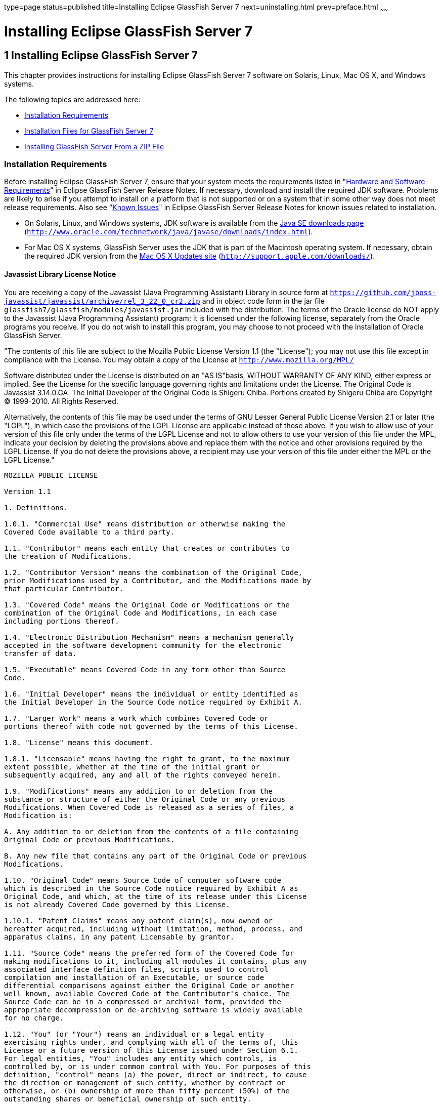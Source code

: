 type=page
status=published
title=Installing Eclipse GlassFish Server 7
next=uninstalling.html
prev=preface.html
~~~~~~

Installing Eclipse GlassFish Server 7
=====================================

[[GSING00002]][[ggssq]]


[[installing-glassfish-server-5.0]]
1 Installing Eclipse GlassFish Server 7
---------------------------------------

This chapter provides instructions for installing Eclipse GlassFish Server 7
software on Solaris, Linux, Mac OS X, and Windows systems.

The following topics are addressed here:

* link:#gjiaz[Installation Requirements]
* link:#ggrlg[Installation Files for GlassFish Server 7]
* link:#ghmxb[Installing GlassFish Server From a ZIP File]

[[gjiaz]][[GSING00022]][[installation-requirements]]

Installation Requirements
~~~~~~~~~~~~~~~~~~~~~~~~~

Before installing Eclipse GlassFish Server 7, ensure that
your system meets the requirements listed in "link:../release-notes/release-notes.html#GSRLN00131[Hardware
and Software Requirements]" in Eclipse GlassFish Server
Release Notes. If necessary, download and install the required JDK
software. Problems are likely to arise if you attempt to install on a
platform that is not supported or on a system that in some other way
does not meet release requirements. Also see "link:../release-notes/release-notes.html#GSRLN00253[Known
Issues]" in Eclipse GlassFish Server Release Notes for known
issues related to installation.

* On Solaris, Linux, and Windows systems, JDK software is available from the
http://www.oracle.com/technetwork/java/javase/downloads/index.html[
Java SE downloads page]
(`http://www.oracle.com/technetwork/java/javase/downloads/index.html`).
* For Mac OS X systems, GlassFish Server uses the JDK that is part of
the Macintosh operating system. If necessary, obtain the required JDK
version from the http://support.apple.com/downloads/[Mac OS X Updates
site] (`http://support.apple.com/downloads/`).

[[gkxfw]][[javassist-library-license-notice]]

Javassist Library License Notice
^^^^^^^^^^^^^^^^^^^^^^^^^^^^^^^^

You are receiving a copy of the Javassist (Java Programming Assistant)
Library in source form at
`https://github.com/jboss-javassist/javassist/archive/rel_3_22_0_cr2.zip`
and in object code form in the jar file
`glassfish7/glassfish/modules/javassist.jar` included with the
distribution. The terms of the Oracle license do NOT apply to the
Javassist (Java Programming Assistant) program; it is licensed under the
following license, separately from the Oracle programs you receive. If
you do not wish to install this program, you may choose to not proceed
with the installation of Oracle GlassFish Server.

"The contents of this file are subject to the Mozilla Public License
Version 1.1 (the "License");
you may not use this file except in compliance with the License.
You may obtain a copy of the License at
`http://www.mozilla.org/MPL/`

Software distributed under the License is distributed on an "AS
IS"basis, WITHOUT WARRANTY OF ANY KIND, either express or implied. See
the License for the specific language governing rights and limitations
under the License. The Original Code is Javassist 3.14.0.GA. The Initial
Developer of the Original Code is Shigeru Chiba. Portions created by
Shigeru Chiba are Copyright (C) 1999-2010. All Rights Reserved.

Alternatively, the contents of this file may be used under the terms of
GNU Lesser General Public License Version 2.1 or later (the "LGPL"), in
which case the provisions of the LGPL License are applicable instead of
those above. If you wish to allow use of your version of this file only
under the terms of the LGPL License and not to allow others to use your
version of this file under the MPL, indicate your decision by deleting
the provisions above and replace them with the notice and other
provisions required by the LGPL License. If you do not delete the
provisions above, a recipient may use your version of this file under
either the MPL or the LGPL License."

[subs="none"]
----
MOZILLA PUBLIC LICENSE

Version 1.1

1. Definitions.

1.0.1. "Commercial Use" means distribution or otherwise making the
Covered Code available to a third party.

1.1. "Contributor" means each entity that creates or contributes to
the creation of Modifications.

1.2. "Contributor Version" means the combination of the Original Code,
prior Modifications used by a Contributor, and the Modifications made by
that particular Contributor.

1.3. "Covered Code" means the Original Code or Modifications or the
combination of the Original Code and Modifications, in each case
including portions thereof.

1.4. "Electronic Distribution Mechanism" means a mechanism generally
accepted in the software development community for the electronic
transfer of data.

1.5. "Executable" means Covered Code in any form other than Source
Code.

1.6. "Initial Developer" means the individual or entity identified as
the Initial Developer in the Source Code notice required by Exhibit A.

1.7. "Larger Work" means a work which combines Covered Code or
portions thereof with code not governed by the terms of this License.

1.8. "License" means this document.

1.8.1. "Licensable" means having the right to grant, to the maximum
extent possible, whether at the time of the initial grant or
subsequently acquired, any and all of the rights conveyed herein.

1.9. "Modifications" means any addition to or deletion from the
substance or structure of either the Original Code or any previous
Modifications. When Covered Code is released as a series of files, a
Modification is:

A. Any addition to or deletion from the contents of a file containing
Original Code or previous Modifications.

B. Any new file that contains any part of the Original Code or previous
Modifications.

1.10. "Original Code" means Source Code of computer software code
which is described in the Source Code notice required by Exhibit A as
Original Code, and which, at the time of its release under this License
is not already Covered Code governed by this License.

1.10.1. "Patent Claims" means any patent claim(s), now owned or
hereafter acquired, including without limitation, method, process, and
apparatus claims, in any patent Licensable by grantor.

1.11. "Source Code" means the preferred form of the Covered Code for
making modifications to it, including all modules it contains, plus any
associated interface definition files, scripts used to control
compilation and installation of an Executable, or source code
differential comparisons against either the Original Code or another
well known, available Covered Code of the Contributor's choice. The
Source Code can be in a compressed or archival form, provided the
appropriate decompression or de-archiving software is widely available
for no charge.

1.12. "You" (or "Your") means an individual or a legal entity
exercising rights under, and complying with all of the terms of, this
License or a future version of this License issued under Section 6.1.
For legal entities, "You" includes any entity which controls, is
controlled by, or is under common control with You. For purposes of this
definition, "control" means (a) the power, direct or indirect, to cause
the direction or management of such entity, whether by contract or
otherwise, or (b) ownership of more than fifty percent (50%) of the
outstanding shares or beneficial ownership of such entity.

2. Source Code License.

2.1. The Initial Developer Grant.

The Initial Developer hereby grants You a world-wide, royalty-free,
non-exclusive license, subject to third party intellectual property
claims:

(a) under intellectual property rights (other than patent or trademark)
Licensable by Initial Developer to use, reproduce, modify, display,
perform, sublicense and distribute the Original Code (or portions
thereof) with or without Modifications, and/or as part of a Larger Work;
and

(b) under Patents Claims infringed by the making, using or selling of
Original Code, to make, have made, use, practice, sell, and offer for
sale, and/or otherwise dispose of the Original Code (or portions
thereof).

(c) the licenses granted in this Section 2.1(a) and (b) are effective
on the date Initial Developer first distributes Original Code under the
terms of this License.

(d) Notwithstanding Section 2.1(b) above, no patent license is granted:
1) for code that You delete from the Original Code; 2) separate from the
Original Code; or 3) for infringements caused by: i) the modification of
the Original Code or ii) the combination of the Original Code with other
software or devices.

2.2. Contributor Grant.

Subject to third party intellectual property claims, each Contributor
hereby grants You a world-wide,

royalty-free, non-exclusive license

(a) under intellectual property rights (other than patent or trademark)
Licensable by Contributor, to use, reproduce, modify, display, perform,
sublicense and distribute the Modifications created by such Contributor
(or portions thereof) either on an unmodified basis, with other
Modifications, as Covered Code and/or as part of a Larger Work; and

(b) under Patent Claims infringed by the making, using, or selling of
Modifications made by that Contributor either alone and/or in
combination with its Contributor Version (or portions of such
combination), to make, use, sell, offer for sale, have made, and/or
otherwise dispose of: 1)Modifications made by that Contributor (or
portions thereof); and 2) the combination of Modifications made by that
Contributor with its Contributor Version (or portions of such
combination).

(c) the licenses granted in Sections 2.2(a) and 2.2(b) are effective on
the date Contributor first makes Commercial Use of the Covered Code.

(d) Notwithstanding Section 2.2(b) above, no patent license is granted:
1) for any code that Contributor has deleted from the Contributor
Version; 2) separate from the Contributor Version; 3)for infringements
caused by: i) third party modifications of Contributor Version or ii)
the combination

of Modifications made by that Contributor with other software (except as
part of the Contributor

Version) or other devices; or 4) under Patent Claims infringed by
Covered Code in the absence of

Modifications made by that Contributor.

3. Distribution Obligations.

3.1. Application of License.

The Modifications which You create or to which You contribute are
governed by the terms of this License, including without limitation
Section 2.2. The Source Code version of Covered Code may be distributed
only under the terms of this License or a future version of this License
released under Section 6.1, and You must include a copy of this License
with every copy of the Source Code You distribute. You may not offer or
impose any terms on any Source Code version that alters or restricts the
applicable version of this License or the recipients' rights hereunder.
However, You may include an additional document offering the additional
rights described in Section 3.5.

3.2. Availability of Source Code.

Any Modification which You create or to which You contribute must be
made available in Source Code form under the terms of this License
either on the same media as an Executable version or via an accepted
Electronic Distribution Mechanism to anyone to whom you made an
Executable version available; and if made available via Electronic
Distribution Mechanism, must remain available for at least twelve (12)
months after the date it initially became available, or at least six (6)
months after a subsequent version of that particular Modification has
been made available to such recipients. You are responsible for ensuring
that the Source Code version remains available even if the Electronic
Distribution Mechanism is maintained by a third party.

3.3. Description of Modifications.

You must cause all Covered Code to which You contribute to contain a
file documenting the changes You made to create that Covered Code and
the date of any change. You must include a prominent statement that the
Modification is derived, directly or indirectly, from Original Code
provided by the Initial Developer and including the name of the Initial
Developer in (a) the Source Code, and (b) in any notice in an Executable
version or related documentation in which You describe the origin or
ownership of the Covered Code.

3.4. Intellectual Property Matters

(a) Third Party Claims.

If Contributor has knowledge that a license under a third party's
intellectual property rights is required to exercise the rights granted
by such Contributor under Sections 2.1 or 2.2, Contributor must include
a text file with the Source Code distribution titled "LEGAL" which
describes the claim and the party making the claim in sufficient detail
that a recipient will know whom to contact. If Contributor obtains such
knowledge after the Modification is made available as described in
Section 3.2, Contributor shall promptly modify the LEGAL file in all
copies Contributor makes available thereafter and shall take other steps
(such as notifying appropriate mailing lists or newsgroups) reasonably
calculated to inform those who received the Covered Code that new
knowledge has been obtained.

(b) Contributor APIs.

If Contributor's Modifications include an application programming
interface and Contributor has knowledge of patent licenses which are
reasonably necessary to implement that API, Contributor must also
include this information in the LEGAL file.

(c) Representations.

Contributor represents that, except as disclosed pursuant to Section
3.4(a) above, Contributor believes that Contributor's Modifications are
Contributor's original creation(s) and/or Contributor has sufficient
rights to grant the rights conveyed by this License.

3.5. Required Notices.

You must duplicate the notice in Exhibit A in each file of the Source
Code. If it is not possible to put such notice in a particular Source
Code file due to its structure, then You must include such notice in a
location (such as a relevant directory) where a user would be likely to
look for such a notice. If You created one or more Modification(s) You
may add your name as a Contributor to the notice described in Exhibit A.
You must also duplicate this License in any documentation for the Source
Code where You describe recipients' rights or ownership rights relating
to Covered Code. You may choose to offer, and to charge a fee for,
warranty, support, indemnity or liability obligations to one or more
recipients of Covered Code. However, You may do so only on Your own
behalf, and not on behalf of the Initial Developer or any Contributor.
You must make it absolutely clear than any such warranty, support,
indemnity or liability obligation is offered by You alone, and You
hereby agree to indemnify the Initial Developer and every Contributor
for any liability incurred by the Initial Developer or such Contributor
as a result of warranty, support, indemnity or liability terms You
offer.

3.6. Distribution of Executable Versions.

You may distribute Covered Code in Executable form only if the
requirements of Section 3.1-3.5 have been met for that Covered Code, and
if You include a notice stating that the Source Code version of the
Covered Code is available under the terms of this License, including a
description of how and where You have fulfilled the obligations of
Section 3.2. The notice must be conspicuously included in any notice in
an Executable version, related documentation or collateral in which You
describe recipients' rights relating to the Covered Code. You may
distribute the Executable version of Covered Code or ownership rights
under a license of Your choice, which may contain terms different from
this License, provided that You are in compliance with the terms of this
License and that the license for the Executable version does not attempt
to limit or alter the recipient's rights in the Source Code version from
the rights set forth in this License. If You distribute the Executable
version under a different license You must make it absolutely clear that
any terms which differ from this License are offered by You alone, not
by the Initial Developer or any Contributor. You hereby agree to
indemnify the Initial Developer and every Contributor for any liability
incurred by the Initial Developer or such Contributor as a result of any
such terms You offer.

3.7. Larger Works.

You may create a Larger Work by combining Covered Code with other code
not governed by the terms of this License and distribute the Larger Work
as a single product. In such a case, You must make sure the requirements
of this License are fulfilled for the Covered Code.

4. Inability to Comply Due to Statute or Regulation.

If it is impossible for You to comply with any of the terms of this
License with respect to some or all of the Covered Code due to statute,
judicial order, or regulation then You must: (a) comply with the terms
of this License to the maximum extent possible; and (b) describe the
limitations and the code they affect. Such description must be included
in the LEGAL file described in Section 3.4 and must be included with all
distributions of the Source Code. Except to the extent prohibited by
statute or regulation, such description must be sufficiently detailed
for a recipient of ordinary skill to be able to understand it.

5. Application of this License.

This License applies to code to which the Initial Developer has attached
the notice in Exhibit A and to related Covered Code.

6. Versions of the License.

6.1. New Versions.

Netscape Communications Corporation ("Netscape") may publish revised
and/or new versions of the License from time to time. Each version will
be given a distinguishing version number.

6.2. Effect of New Versions.

Once Covered Code has been published under a particular version of the
License, You may always continue to use it under the terms of that
version. You may also choose to use such Covered Code under the terms of
any subsequent version of the License published by Netscape. No one
other than Netscape has the right to modify the terms applicable to
Covered Code created under this License.

6.3. Derivative Works.

If You create or use a modified version of this License (which you may
only do in order to apply it to code which is not already Covered Code
governed by this License), You must (a) rename Your license so that the
phrases "Mozilla", "MOZILLAPL", "MOZPL", "Netscape", "MPL",
"NPL" or any confusingly similar phrase do not appear in your license
(except to note that your license differs from this License) and (b)
otherwise make it clear that Your version of the license contains terms
which differ from the Mozilla Public License and Netscape Public
License. (Filling in the name of the Initial Developer, Original Code or
Contributor in the notice described in Exhibit A shall not of themselves
be deemed to be modifications of this License.)

7. DISCLAIMER OF WARRANTY.

COVERED CODE IS PROVIDED UNDER THIS LICENSE ON AN "AS IS" BASIS,
WITHOUT WARRANTY OF ANY KIND, EITHER EXPRESSED OR IMPLIED, INCLUDING,
WITHOUT LIMITATION, WARRANTIES THAT THE COVERED CODE IS FREE OF DEFECTS,
MERCHANTABLE, FIT FOR A PARTICULAR PURPOSE OR NON-INFRINGING. THE ENTIRE
RISK AS TO THE QUALITY AND PERFORMANCE OF THE COVERED CODE IS WITH YOU.
SHOULD ANY COVERED CODE PROVE DEFECTIVE IN ANY RESPECT, YOU (NOT THE
INITIAL DEVELOPER OR ANY OTHER CONTRIBUTOR) ASSUME THE COST OF ANY
NECESSARY SERVICING, REPAIR OR CORRECTION. THIS DISCLAIMER OF WARRANTY
CONSTITUTES AN ESSENTIAL PART OF THIS LICENSE.NO USE OF ANY COVERED CODE
IS AUTHORIZED HEREUNDER EXCEPT UNDER THIS DISCLAIMER.

8. TERMINATION.

8.1. This License and the rights granted hereunder will terminate
automatically if You fail to comply with terms herein and fail to cure
such breach within 30 days of becoming aware of the breach. All
sublicenses to the Covered Code which are properly granted shall survive
any termination of this License. Provisions which, by their nature, must
remain in effect beyond the termination of this License shall survive.

8.2. If You initiate litigation by asserting a patent infringement claim
(excluding declatory judgment actions) against Initial Developer or a
Contributor (the Initial Developer or Contributor against whom You file
such action is referred to as "Participant") alleging that:

(a) such Participant's Contributor Version directly or indirectly
infringes any patent, then any and all rights granted by such
Participant to You under Sections 2.1 and/or 2.2 of this License shall,
upon 60 days notice from Participant terminate prospectively, unless if
within 60 days after receipt of notice You either: agree in writing to
pay Participant a mutually agreeable reasonable royalty for Your past
and future use of Modifications made by such Participant, or (ii)
withdraw Your litigation claim with respect to the Contributor Version
against such Participant. If within 60 days of notice, a reasonable
royalty and payment arrangement are not mutually agreed upon in writing
by the parties or the litigation claim is not withdrawn, the rights
granted by Participant to You under Sections 2.1 and/or 2.2
automatically terminate at the expiration of the 60 day notice period
specified above.

(b) any software, hardware, or device, other than such Participant's
Contributor Version, directly or indirectly infringes any patent, then
any rights granted to You by such Participant under Sections 2.1(b) and
2.2(b) are revoked effective as of the date You first made, used, sold,
distributed, or had made, Modifications made by that Participant.

8.3. If You assert a patent infringement claim against Participant
alleging that such Participant's Contributor Version directly or
indirectly infringes any patent where such claim is resolved (such as by
license or settlement) prior to the initiation of patent infringement
litigation, then the reasonable value of the licenses granted by such
Participant under Sections 2.1 or 2.2 shall be taken into account in
determining the amount or value of any payment or license.

8.4. In the event of termination under Sections 8.1 or 8.2 above, all
end user license agreement (excluding distributors and resellers) which
have been validly granted by You or any distributor hereunder prior to
termination shall survive termination.

9. LIMITATION OF LIABILITY.

UNDER NO CIRCUMSTANCES AND UNDER NO LEGAL THEORY, WHETHER TORT
(INCLUDING NEGLIGENCE), CONTRACT, OR OTHERWISE, SHALL YOU, THE INITIAL
DEVELOPER, ANY OTHER CONTRIBUTOR, OR ANY

DISTRIBUTOR OF COVERED CODE, OR ANY SUPPLIER OF ANY OF SUCH PARTIES, BE
LIABLE TO ANY PERSON FOR ANY INDIRECT, SPECIAL, INCIDENTAL, OR
CONSEQUENTIAL DAMAGES OF ANY CHARACTER

INCLUDING, WITHOUT LIMITATION, DAMAGES FOR LOSS OF GOODWILL, WORK
STOPPAGE, COMPUTER FAILURE OR MALFUNCTION, OR ANY AND ALL OTHER
COMMERCIAL DAMAGES OR LOSSES, EVEN IF SUCH

PARTY SHALL HAVE BEEN INFORMED OF THE POSSIBILITY OF SUCH DAMAGES. THIS
LIMITATION OF LIABILITY SHALL NOT APPLY TO LIABILITY FOR DEATH OR
PERSONAL INJURY RESULTING FROM SUCH

PARTY'S NEGLIGENCE TO THE EXTENT APPLICABLE LAW PROHIBITS SUCH
LIMITATION. SOME JURISDICTIONS DO NOT ALLOW THE EXCLUSION OR LIMITATION
OF INCIDENTAL OR CONSEQUENTIAL

DAMAGES, SO THIS EXCLUSION AND LIMITATION MAY NOT APPLY TO YOU.

10. U.S. GOVERNMENT END USERS.

The Covered Code is a "commercial item," as that term is defined in 48
C.F.R. 2.101 (Oct. 1995), consisting of "commercial computer software"
and "commercial computer software documentation," as such terms are
used in 48 C.F.R. 12.212 (Sept. 1995). Consistent with 48 C.F.R. 12.212
and 48 C.F.R. 227.7202-1 through 227.7202-4 (June 1995), all U.S.
Government End Users acquire Covered Code with only those rights set
forth herein.

11. MISCELLANEOUS.

This License represents the complete agreement concerning subject matter
hereof. If any provision of this License is held to be unenforceable,
such provision shall be reformed only to the extent necessary to make it
enforceable. This License shall be governed by California law provisions
(except to the extent applicable law, if any, provides otherwise),
excluding its conflict-of-law provisions. With respect to disputes in
which at least one party is a citizen of, or an entity chartered or
registered to do business in the United States of America, any
litigation relating to this License shall be subject to the jurisdiction
of the Federal Courts of the Northern District of California, with venue
lying in Santa Clara County, California, with the losing party
responsible for costs, including without limitation, court costs and
reasonable attorneys' fees and expenses. The application of the United
Nations Convention on

Contracts for the International Sale of Goods is expressly excluded. Any
law or regulation which provides that the language of a contract shall
be construed against the drafter shall not apply to this License.

12. RESPONSIBILITY FOR CLAIMS.

As between Initial Developer and the Contributors, each party is
responsible for claims and damages arising, directly or indirectly, out
of its utilization of rights under this License and You agree to work
with Initial Developer and Contributors to distribute such
responsibility on an equitable basis. Nothing herein is intended or
shall be deemed to constitute any admission of liability.

13. MULTIPLE-LICENSED CODE.

Initial Developer may designate portions of the Covered Code as
"Multiple-Licensed?. "Multiple-Licensed? means that the Initial
Developer permits you to utilize portions of the Covered Code under Your
choice of the MPL or the alternative licenses, if any, specified by the
Initial Developer in the file described in Exhibit A.

EXHIBIT A -Mozilla Public License.

The contents of this file are subject to the Mozilla Public License
Version 1.1 (the "License"); you may not use this file except in
compliance with the License. You may obtain a copy of the License at
http://www.mozilla.org/MPL/. Software distributed under the License is
distributed on an "AS IS" basis, WITHOUT WARRANTY OF ANY KIND, either
express or implied. See the License for the specific language governing
rights and limitations under the License.

The Original Code is Javassist.

The Initial Developer of the Original Code is Shigeru Chiba. Portions
created by the Initial Developer are

Copyright (C) 1999-2016 Shigeru Chiba. All Rights Reserved.

Contributor(s): ______________________________________.

----
Alternatively, the contents of this file may be used under the terms of
the GNU Lesser General Public License Version 2.1 or later (the "LGPL"),
in which case the provisions of the LGPL are applicable instead of those
above. If you wish to allow use of your version of this file only under
the terms of the LGPL, and not to allow others to use your version of
this file under the terms of the MPL, indicate your decision by deleting
the provisions above and replace them with the notice and other
provisions required by the LGPL. If you do not delete the provisions
above, a recipient may use your version of this file under the terms of
either the MPL or the LGPL.

[[ggrlg]][[GSING00023]][[installation-files-for-glassfish-server-5.0]]

Installation Files for GlassFish Server 7
~~~~~~~~~~~~~~~~~~~~~~~~~~~~~~~~~~~~~~~~~

The following topics are addressed here:

* link:#gkbaj[GlassFish Server Download Locations]
* link:#gkbby[GlassFish Server Installation Methods]
* link:#gkudi[Choosing an Installation Method]
* link:#gkbbb[GlassFish Server ZIP Files]

[[gkbaj]][[GSING00035]][[glassfish-server-download-locations]]

GlassFish Server Download Locations
^^^^^^^^^^^^^^^^^^^^^^^^^^^^^^^^^^^

Installation files for Eclipse GlassFish Server 7 are
available by download from the
https://github.com/eclipse-ee4j/glassfishdownload[GlassFish Server Downloads]
page.

Eclipse GlassFish Server 7 is also part of the Jakarta EE SDK
distributions. The SDK distributions are available from the
http://www.oracle.com/technetwork/java/javaee/downloads/index.html[Java
EE downloads page] and are not described in this document.

[[gkbby]][[GSING00036]][[glassfish-server-installation-methods]]

GlassFish Server Installation Methods
^^^^^^^^^^^^^^^^^^^^^^^^^^^^^^^^^^^^^

link:#ghtqe[Table 1-1] lists the various GlassFish Server Open Source
Edition installation methods. The table also provides links to
installation instructions for each method.


[NOTE]
====
Before performing any GlassFish Server installation, ensure that your
environment adheres to the JDK guidelines in
"https://github.com/eclipse-ee4j/glassfishdoc/5.0/release-notes.pdf[Paths and
Environment Settings for the JDK Software]" in GlassFish Server Open
Source Edition Release Notes.
====


[[GSING103]][[sthref3]][[ghtqe]]


Table 1-1 GlassFish Server 7 Installation Methods

[width="100%",cols="39%,61%",options="header",]
|===
|Installation Method |Installation Instructions
|Multi-platform ZIP file |link:#ghmxb[Installing GlassFish Server From a ZIP File].
|===


Each of the installation methods listed in link:#ghtqe[Table 1-1] also
let you choose between installing the Full Platform or the Web Profile.
These two distributions are explained in the next section.

[[gkudi]][[GSING00037]][[choosing-an-installation-method]]

Choosing an Installation Method
^^^^^^^^^^^^^^^^^^^^^^^^^^^^^^^

There are two general sets of questions you should consider when
deciding which GlassFish Server 7 installation method to use.

* link:#gkuau[ZIP Package]
* link:#gkudp[Full Platform or Web Profile Distribution]

[[gkuau]][[GSING00029]][[zip-package]]

ZIP Package
+++++++++++

The relative features and strengths of the GlassFish Server ZIP packages
are listed below.

* ZIP Package

** Is simpler to install, but provides no configuration options during
the installation
** Any additional configurations must be performed manually, after installation
** If uninstallation is desired, product must be uninstalled manually

[[gkudp]][[GSING00030]][[full-platform-or-web-profile-distribution]]

Full Platform or Web Profile Distribution
+++++++++++++++++++++++++++++++++++++++++

Each of the installation methods listed in link:#ghtqe[Table 1-1] also
let you choose to install either the GlassFish Server Full Platform or
Web Profile distribution. link:#gkuap[Table 1-2] lists the features
available in each of these two distributions. Note that some of these
features are value-adds, and are not required by the Jakarta EE specification.

[[GSING104]][[sthref4]][[gkuap]]

Table 1-2 GlassFish Server Full Profile and Web Profile Features

[width="100%",cols="69%,16%,15%",options="header",]
|===
|Feature |Full Platform |Web Profile

|Java Platform, Enterprise Edition 8 |X |X

|Jakarta EE Security API |X |X

|Java API for JSON Processing 1.1 |X |X

|Java API for JSON Binding 1.0 |X |X

|EJB 3.2 Lite (Support for Local Container only) |X |X

|JTA 1.2 |X |X

|OSGi-based microkernel |X |X

|Java Web Technologies (Servlet 4.0, JSP 2.2, JSF 2.3, JSTL 1.2, EL 3.0) |X |X

|Grizzly/Comet |X |X

|JPA 2.2, (EclipseLink), JDBC Connection Pooling |X |X

|JDBC 4.0 |X |X

|Apache Derby 10.13.1.1 |X |X

|Web Administration Console and CLI |X |X

|Rapid Redeployment (Maintain session state on application redeploy) |X |X

|OMG CORBA APIs 3.0 |X |X

|Debugging Support for Other Languages 1.0 |X |X

|Common Annotations for Java 1.3 |X |X

|Dependency Injection for Java 1.0 |X |X

|Managed Beans 1.0 |X |X

|Interceptors 1.2 |X |X

|Contexts and Dependency Injection for Java 2.0 (CDI, ex-Web Beans) |X |X

|Bean Validation 2.0 |X |X

|JAX-RS 2.1 (Jersey) |X |X

|EJB 3.2 Full API (Support for Remote Container) |X |-

|Jakarta EE Connector Architecture 1.7 |X |-

|JAX-WS 2.3 |X |-

|JAXB 2.2 |X |-

|Implementing Java Web Services 1.4 |X |-

|Web Services Metadata for the Java Platform 2.1 |X |-

|JMS 2.0 |X |-

|JavaMail 1.6 |X |-

|JACC 1.5 |X |-

|Java Authentication Service Provider Interface for Containers 1.1 |X |-

|Jakarta EE Application Deployment 1.2 |X |-

|J2EE Management 1.1 |X |-

|JAX-RPC 1.1 |X |-

|JAXR 1.0 |X |-

|CORBA 3.0.0 |X a|*

|Metro |X |-
|===


* The Full Jakarta EE Platform contains the complete CORBA package. The OMG
CORBA v3.0 APIs are available in the Jakarta EE Web Profile.

** Transaction propagation not supported.

[[gkbbb]][[GSING00038]][[glassfish-server-zip-files]]

GlassFish Server ZIP Files
^^^^^^^^^^^^^^^^^^^^^^^^^^

The Eclipse GlassFish Server 7 multi-platform ZIP files
are compatible with Solaris, Linux, Mac OS, UNIX, and Windows operating
systems. See link:#gkbaj[GlassFish Server Download Locations] for a list
of download locations.

link:#gkbac[Table 1-3] lists the available ZIP file downloads.

[[GSING105]][[sthref5]][[gkbac]]


Table 1-3 GlassFish Server Downloadable ZIP Files

[width="100%",cols="31%,69%",options="header",]
|===
|ZIP File |Description
a|
[source]
----
glassfish-5.0.zip
----
|Full Platform distribution of Eclipse GlassFish Server

a|
[source]
----
glassfish-5.0-web.zip
----

|Web Profile distribution Eclipse GlassFish Server
|===


[[ghmxb]][[GSING00024]][[installing-glassfish-server-from-a-zip-file]]

Installing GlassFish Server From a ZIP File
~~~~~~~~~~~~~~~~~~~~~~~~~~~~~~~~~~~~~~~~~~~

This section describes how to install GlassFish Server Open Source
Edition 7 using the multi-platform ZIP file. GlassFish Server is
installed by unzipping the file in the installation directory of your
choice.


[NOTE]
====
It is not possible to specify any GlassFish Server configuration options
during a ZIP file installation. Any configuration changes, such as
creating domains, clusters, and server instances, must be made manually
after installation.
====


[[ggrks]][[GSING00006]][[to-install-glassfish-server-using-the-zip-file]]

To Install GlassFish Server Using the ZIP File
^^^^^^^^^^^^^^^^^^^^^^^^^^^^^^^^^^^^^^^^^^^^^^

Before You Begin

Ensure that your system meets the requirements listed in
"link:../release-notes/release-notes.html#GSRLN00131[Hardware and Software Requirements]"
in GlassFish Server Open Source Edition Release Notes.

Also see "link:../release-notes/release-notes.html#GSRLN00253[Known Issues]" in GlassFish Server Open
Source Edition Release Notes for known issues related to installation.

1. Download the desired GlassFish Server 7 ZIP file. +
See link:#gkbaj[GlassFish Server Download Locations] for a list of
download locations. See link:#gkbac[Table 1-3] for a list of available ZIP files.

2. Change to the directory where you downloaded the ZIP file.

3. Unzip the file.
* Solaris, Linux, and Mac OS X systems:
+
[source]
----
unzip zip-file-name
----
zip-file-name is the name of the file that you downloaded.
+
For example:
+
[source]
----
glassfish-5.0.zip
----
* Windows systems:
+
Unzip using your favorite file compression utility.
+
Eclipse GlassFish Server 7 is extracted into a new `glassfish7` directory
under your current directory. This `glassfish7` directory is referred to
throughout the GlassFish Server documentation set as as-install-parent.

4. Start GlassFish Server using the instructions in the
link:../quick-start-guide/toc.html#GSQSG[GlassFish Server Open Source Edition Quick Start Guide].
+
The guide explains how to perform basic tasks such as starting the
server, accessing the Administration Console, and deploying a sample application.

